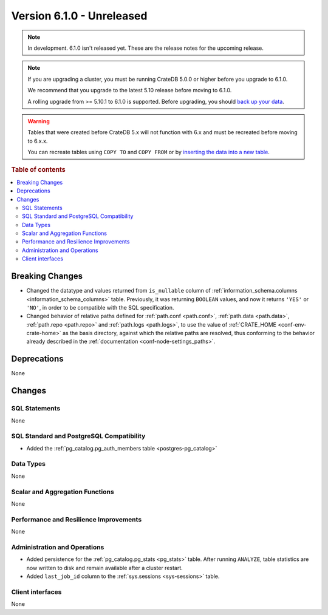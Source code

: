 .. _version_6.1.0:

==========================
Version 6.1.0 - Unreleased
==========================


.. comment 1. Remove the " - Unreleased" from the header above and adjust the ==
.. comment 2. Remove the NOTE below and replace with: "Released on 20XX-XX-XX."
.. comment    (without a NOTE entry, simply starting from col 1 of the line)
.. NOTE::

    In development. 6.1.0 isn't released yet. These are the release notes for
    the upcoming release.

.. NOTE::

    If you are upgrading a cluster, you must be running CrateDB 5.0.0 or higher
    before you upgrade to 6.1.0.

    We recommend that you upgrade to the latest 5.10 release before moving to
    6.1.0.

    A rolling upgrade from >= 5.10.1 to 6.1.0 is supported.
    Before upgrading, you should `back up your data`_.

.. WARNING::

    Tables that were created before CrateDB 5.x will not function with 6.x
    and must be recreated before moving to 6.x.x.

    You can recreate tables using ``COPY TO`` and ``COPY FROM`` or by
    `inserting the data into a new table`_.

.. _back up your data: https://cratedb.com/docs/crate/reference/en/latest/admin/snapshots.html
.. _inserting the data into a new table: https://cratedb.com/docs/crate/reference/en/latest/admin/system-information.html#tables-need-to-be-recreated

.. rubric:: Table of contents

.. contents::
   :local:

.. _version_6.1.0_breaking_changes:

Breaking Changes
================

- Changed the datatype and values returned from ``is_nullable`` column of
  :ref:`information_schema.columns <information_schema_columns>` table.
  Previously, it was returning ``BOOLEAN`` values, and now it returns ``'YES'``
  or ``'NO'``, in order to be compatible with the SQL specification.

- Changed behavior of relative paths defined for :ref:`path.conf <path.conf>`,
  :ref:`path.data <path.data>`, :ref:`path.repo <path.repo>` and
  :ref:`path.logs <path.logs>`, to use the value of
  :ref:`CRATE_HOME <conf-env-crate-home>` as the basis directory, against which
  the relative paths are resolved, thus conforming to the behavior already
  described in the :ref:`documentation <conf-node-settings_paths>`.

Deprecations
============

None


Changes
=======

SQL Statements
--------------

None

SQL Standard and PostgreSQL Compatibility
-----------------------------------------

- Added the :ref:`pg_catalog.pg_auth_members table <postgres-pg_catalog>`

Data Types
----------

None

Scalar and Aggregation Functions
--------------------------------

None

Performance and Resilience Improvements
---------------------------------------

None

Administration and Operations
-----------------------------

- Added persistence for the :ref:`pg_catalog.pg_stats <pg_stats>` table. After
  running ``ANALYZE``, table statistics are now written to disk and remain
  available after a cluster restart.

- Added ``last_job_id`` column to the :ref:`sys.sessions <sys-sessions>` table.

Client interfaces
-----------------

None
